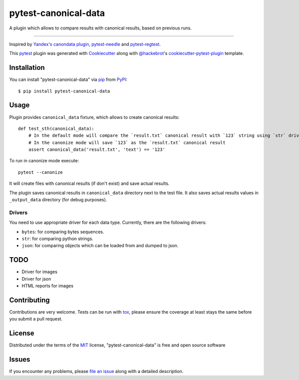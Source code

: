 =====================
pytest-canonical-data
=====================

.. image:: https://img.shields.io/pypi/v/pytest-canonical-data.svg
    :target: https://pypi.org/project/pytest-canonical-data
    :alt: PyPI version

.. image:: https://img.shields.io/pypi/pyversions/pytest-canonical-data.svg
    :target: https://pypi.org/project/pytest-canonical-data
    :alt: Python versions

.. image:: https://travis-ci.org/shuternay/pytest-canonical-data.svg?branch=master
    :target: https://travis-ci.org/shuternay/pytest-canonical-data
    :alt: See Build Status on Travis CI

.. image:: https://ci.appveyor.com/api/projects/status/github/shuternay/pytest-canonical-data?branch=master
    :target: https://ci.appveyor.com/project/shuternay/pytest-canonical-data/branch/master
    :alt: See Build Status on AppVeyor

A plugin which allows to compare results with canonical results, based on previous runs.

----

Inspired by `Yandex's canondata plugin`_, `pytest-needle`_ and `pytest-regtest`_.

This `pytest`_ plugin was generated with `Cookiecutter`_ along with `@hackebrot`_'s `cookiecutter-pytest-plugin`_ template.


Installation
------------

You can install "pytest-canonical-data" via `pip`_ from `PyPI`_::

    $ pip install pytest-canonical-data


Usage
-----

Plugin provides ``canonical_data`` fixture, which allows to create canonical results::

    def test_sth(canonical_data):
        # In the default mode will compare the `result.txt` canonical result with `123` string using `str` driver
        # In the canonize mode will save `123` as the `result.txt` canonical result
        assert canonical_data('result.txt', 'text') == '123'

To run in canonize mode execute::

    pytest --canonize

It will create files with canonical results (if don't exist) and save actual results.

The plugin saves canonical results in ``canonical_data`` directory next to the test file. It also saves actual results
values in ``_output_data`` directory (for debug purposes).

Drivers
^^^^^^^

You need to use appropriate driver for each data type. Currently, there are the following drivers:

* ``bytes``: for comparing bytes sequences.
* ``str``: for comparing python strings.
* ``json``: for comparing objects which can be loaded from and dumped to json.

TODO
----

* Driver for images
* Driver for json
* HTML reports for images


Contributing
------------
Contributions are very welcome. Tests can be run with `tox`_, please ensure
the coverage at least stays the same before you submit a pull request.

License
-------

Distributed under the terms of the `MIT`_ license, "pytest-canonical-data" is free and open source software


Issues
------

If you encounter any problems, please `file an issue`_ along with a detailed description.

.. _`Cookiecutter`: https://github.com/audreyr/cookiecutter
.. _`@hackebrot`: https://github.com/hackebrot
.. _`MIT`: http://opensource.org/licenses/MIT
.. _`BSD-3`: http://opensource.org/licenses/BSD-3-Clause
.. _`GNU GPL v3.0`: http://www.gnu.org/licenses/gpl-3.0.txt
.. _`Apache Software License 2.0`: http://www.apache.org/licenses/LICENSE-2.0
.. _`cookiecutter-pytest-plugin`: https://github.com/pytest-dev/cookiecutter-pytest-plugin
.. _`file an issue`: https://github.com/shuternay/pytest-canonical-data/issues
.. _`pytest`: https://github.com/pytest-dev/pytest
.. _`tox`: https://tox.readthedocs.io/en/latest/
.. _`pip`: https://pypi.org/project/pip/
.. _`PyPI`: https://pypi.org/project
.. _`Yandex's canondata plugin`: https://github.com/catboost/catboost/blob/master/library/python/testing/yatest_common/yatest/common/canonical.py
.. _`pytest-needle`: https://github.com/jlane9/pytest-needle
.. _`pytest-regtest`: https://gitlab.com/uweschmitt/pytest-regtest